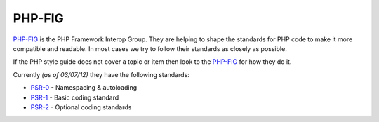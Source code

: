 #######
PHP-FIG
#######

`PHP-FIG <https://github.com/php-fig/fig-standards>`_ is the PHP Framework Interop Group. They are helping to shape the standards
for PHP code to make it more compatible and readable. In most cases we try to follow their standards as closely as possible.

If the PHP style guide does not cover a topic or item then look to the `PHP-FIG <https://github.com/php-fig/fig-standards>`_
for how they do it.

Currently *(as of 03/07/12)* they have the following standards:

- `PSR-0 <https://github.com/php-fig/fig-standards/blob/master/accepted/PSR-0.md/>`_ - Namespacing & autoloading
- `PSR-1 <https://github.com/php-fig/fig-standards/blob/master/accepted/PSR-1-basic-coding-standard.md/>`_ - Basic coding standard
- `PSR-2 <https://github.com/php-fig/fig-standards/blob/master/accepted/PSR-2-coding-style-guide.md/>`_ - Optional coding standards